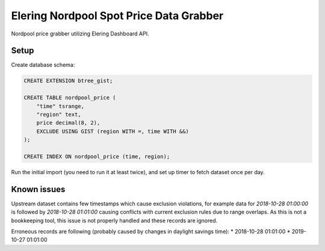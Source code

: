 Elering Nordpool Spot Price Data Grabber
========================================

Nordpool price grabber utilizing Elering Dashboard API.

Setup
-----

Create database schema:

.. code-block:: sql

   CREATE EXTENSION btree_gist;

   CREATE TABLE nordpool_price (
       "time" tsrange,
       "region" text,
       price decimal(8, 2),
       EXCLUDE USING GIST (region WITH =, time WITH &&)
   );

   CREATE INDEX ON nordpool_price (time, region);

Run the initial import (you need to run it at least twice),
and set up timer to fetch dataset once per day.

Known issues
------------

Upstream dataset contains few timestamps which cause exclusion
violations, for example data for `2018-10-28 01:00:00` is followed
by `2018-10-28 01:01:00` causing conflicts with current exclusion
rules due to range overlaps. As this is not a bookkeeping tool,
this issue is not properly handled and these records are ignored.

Erroneous records are following (probably caused by changes in
daylight savings time):
* 2018-10-28 01:01:00
* 2019-10-27 01:01:00

